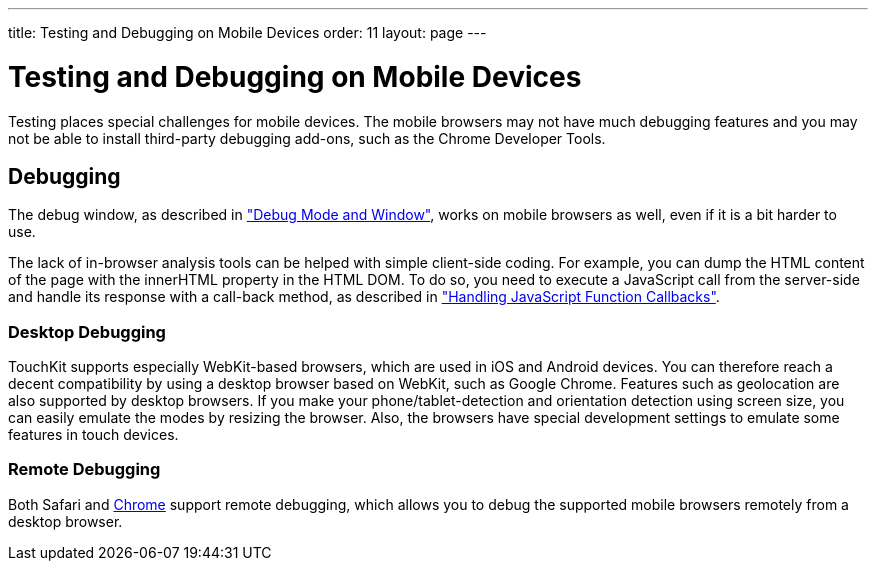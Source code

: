 ---
title: Testing and Debugging on Mobile Devices
order: 11
layout: page
---

[[mobile.testing]]
= Testing and Debugging on Mobile Devices

Testing places special challenges for mobile devices. The mobile browsers may
not have much debugging features and you may not be able to install third-party
debugging add-ons, such as the Chrome Developer Tools.

[[mobile.testing.debugging]]
== Debugging

The debug window, as described in
<<dummy/../../framework/advanced/advanced-debug#advanced.debug,"Debug Mode and
Window">>, works on mobile browsers as well, even if it is a bit harder to use.

The lack of in-browser analysis tools can be helped with simple client-side
coding. For example, you can dump the HTML content of the page with the
[parameter]#innerHTML# property in the HTML DOM. To do so, you need to execute a
JavaScript call from the server-side and handle its response with a call-back
method, as described in
<<dummy/../../framework/advanced/advanced-javascript#advanced.javascript.callback,"Handling
JavaScript Function Callbacks">>.

[[mobile.testing.debugging.desktop]]
=== Desktop Debugging

TouchKit supports especially WebKit-based browsers, which are used in iOS and
Android devices. You can therefore reach a decent compatibility by using a
desktop browser based on WebKit, such as Google Chrome. Features such as
geolocation are also supported by desktop browsers. If you make your
phone/tablet-detection and orientation detection using screen size, you can
easily emulate the modes by resizing the browser. Also, the browsers have
special development settings to emulate some features in touch devices.


[[mobile.testing.debugging.remote]]
=== Remote Debugging

Both Safari and
link:https://developers.google.com/chrome-developer-tools/docs/remote-debugging[Chrome]
support remote debugging, which allows you to debug the supported mobile
browsers remotely from a desktop browser.





